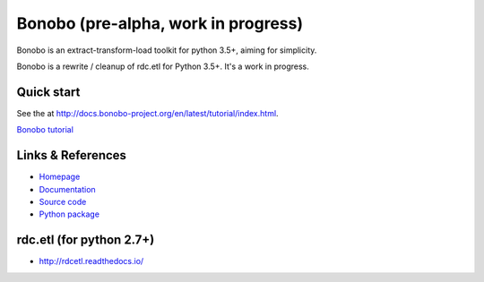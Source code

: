 Bonobo (pre-alpha, work in progress)
====================================

Bonobo is an extract-transform-load toolkit for python 3.5+, aiming for simplicity.

Bonobo is a rewrite / cleanup of rdc.etl for Python 3.5+. It's a work in progress.

Quick start
:::::::::::

See the  at http://docs.bonobo-project.org/en/latest/tutorial/index.html.

`Bonobo tutorial <http://docs.bonobo-project.org/en/latest/tutorial/index.html>`_

Links & References
::::::::::::::::::

* `Homepage <https://bonobo-project.org/>`_
* `Documentation <http://docs.bonobo-project.org/>`_
* `Source code <https://github.com/python-bonobo/bonobo>`_
* `Python package <https://pypi.python.org/pypi/bonobo>`_

rdc.etl (for python 2.7+)
:::::::::::::::::::::::::

* http://rdcetl.readthedocs.io/

